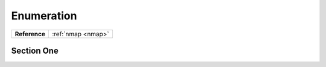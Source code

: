 .. _Box Name Enum:

Enumeration
===========

+-------------+------------------+
|**Reference**|:ref:`nmap <nmap>`|
+-------------+------------------+



Section One
-----------

.. index::
   single: nmap

